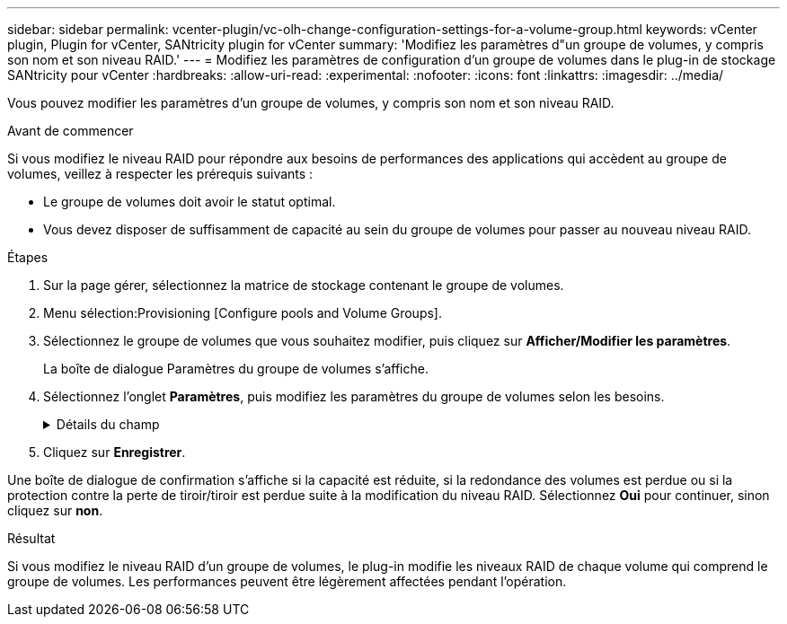 ---
sidebar: sidebar 
permalink: vcenter-plugin/vc-olh-change-configuration-settings-for-a-volume-group.html 
keywords: vCenter plugin, Plugin for vCenter, SANtricity plugin for vCenter 
summary: 'Modifiez les paramètres d"un groupe de volumes, y compris son nom et son niveau RAID.' 
---
= Modifiez les paramètres de configuration d'un groupe de volumes dans le plug-in de stockage SANtricity pour vCenter
:hardbreaks:
:allow-uri-read: 
:experimental: 
:nofooter: 
:icons: font
:linkattrs: 
:imagesdir: ../media/


[role="lead"]
Vous pouvez modifier les paramètres d'un groupe de volumes, y compris son nom et son niveau RAID.

.Avant de commencer
Si vous modifiez le niveau RAID pour répondre aux besoins de performances des applications qui accèdent au groupe de volumes, veillez à respecter les prérequis suivants :

* Le groupe de volumes doit avoir le statut optimal.
* Vous devez disposer de suffisamment de capacité au sein du groupe de volumes pour passer au nouveau niveau RAID.


.Étapes
. Sur la page gérer, sélectionnez la matrice de stockage contenant le groupe de volumes.
. Menu sélection:Provisioning [Configure pools and Volume Groups].
. Sélectionnez le groupe de volumes que vous souhaitez modifier, puis cliquez sur *Afficher/Modifier les paramètres*.
+
La boîte de dialogue Paramètres du groupe de volumes s'affiche.

. Sélectionnez l'onglet *Paramètres*, puis modifiez les paramètres du groupe de volumes selon les besoins.
+
.Détails du champ
[%collapsible]
====
[cols="25h,~"]
|===
| Réglage | Description 


 a| 
Nom
 a| 
Vous pouvez modifier le nom fourni par l'utilisateur du groupe de volumes. La spécification d'un nom pour un groupe de volumes est requise.



 a| 
Niveau RAID
 a| 
Sélectionnez le nouveau niveau RAID dans le menu déroulant.

** *RAID 0 striping* -- offre de hautes performances mais ne fournit pas de redondance de données. Si un seul disque tombe en panne dans le groupe de volumes, tous les volumes associés sont défaillants et toutes les données sont perdues. Un groupe RAID de répartition regroupe deux ou plusieurs lecteurs en un disque logique de grande taille.
** *RAID 1 mirroring* -- offre des performances élevées et la meilleure disponibilité des données et est adapté au stockage des données sensibles à un niveau professionnel ou personnel. Protège vos données en mettant automatiquement en miroir le contenu d'un disque sur le second disque de la paire en miroir. Elle protège les données en cas de panne d'un seul disque.
** *RAID 10 répartition/mise en miroir* -- fournit une combinaison de RAID 0 (répartition) et de RAID 1 (mise en miroir) et est obtenu lorsque quatre disques ou plus sont sélectionnés. RAID 10 convient aux applications transactionnelles à volume élevé, telles qu'une base de données, qui exigent de hautes performances et une tolérance aux pannes élevée.
** *RAID 5* -- idéal pour les environnements multi-utilisateurs (comme le stockage de base de données ou de système de fichiers) où la taille d'E/S type est faible et où une proportion élevée d'activité de lecture est observée.
** *RAID 6* -- idéal pour les environnements nécessitant une protection de redondance au-delà de RAID 5, mais ne nécessitant pas de hautes performances en écriture. RAID 3 ne peut être affecté qu'aux groupes de volumes à l'aide de l'interface de ligne de commande. Lorsque vous modifiez le niveau RAID, vous ne pouvez pas annuler cette opération après son démarrage. Pendant cette modification, vos données restent disponibles.




 a| 
Capacité d'optimisation (baies EF600 uniquement)
 a| 
Lors de la création d'un groupe de volumes, une capacité d'optimisation recommandée permet d'équilibrer la capacité disponible avec la performance et l'usure des disques. Vous pouvez ajuster cet équilibre en déplaçant le curseur vers la droite pour de meilleures performances et réduire l'usure, au détriment de l'augmentation de la capacité disponible, ou en le déplaçant vers la gauche pour augmenter la capacité disponible, au détriment de meilleures performances et de l'usure des disques. Les disques SSD auront une durée de vie plus longue et de meilleures performances d'écriture maximales lorsqu'une partie de leur capacité est non allouée. Pour les disques associés à un groupe de volumes, la capacité non allouée comprend la capacité libre d'un groupe (capacité non utilisée par les volumes) et une partie de la capacité utilisable définie comme capacité d'optimisation supplémentaire. La capacité d'optimisation supplémentaire assure un niveau minimal de capacité d'optimisation en réduisant la capacité utilisable et, en tant que tel, n'est pas disponible pour la création du volume.

|===
====
. Cliquez sur *Enregistrer*.


Une boîte de dialogue de confirmation s'affiche si la capacité est réduite, si la redondance des volumes est perdue ou si la protection contre la perte de tiroir/tiroir est perdue suite à la modification du niveau RAID. Sélectionnez *Oui* pour continuer, sinon cliquez sur *non*.

.Résultat
Si vous modifiez le niveau RAID d'un groupe de volumes, le plug-in modifie les niveaux RAID de chaque volume qui comprend le groupe de volumes. Les performances peuvent être légèrement affectées pendant l'opération.
